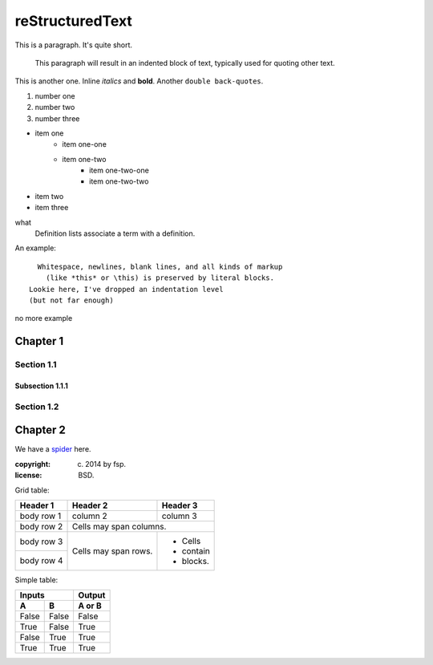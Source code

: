 ==================
 reStructuredText
==================

This is a paragraph.  It's quite
short.

    This paragraph will result in an indented block of
    text, typically used for quoting other text.

This is another one.  Inline *italics* and **bold**.  Another
``double back-quotes``.

1. number one
2. number two
3. number three

* item one
    - item one-one
    - item one-two
        + item one-two-one
        + item one-two-two
* item two
* item three

what
    Definition lists associate a term with a definition.

An example::

      Whitespace, newlines, blank lines, and all kinds of markup
        (like *this* or \this) is preserved by literal blocks.
    Lookie here, I've dropped an indentation level
    (but not far enough)

no more example

Chapter 1
=========

Section 1.1
-----------

Subsection 1.1.1
````````````````

Section 1.2
-----------

Chapter 2
=========

We have a `spider`_ here.

.. _spider: http://img3.douban.com/view/photo/photo/public/p2181844923.jpg

:copyright: (c) 2014 by fsp.
:license: BSD.

Grid table:

+------------+------------+-----------+ 
| Header 1   | Header 2   | Header 3  | 
+============+============+===========+ 
| body row 1 | column 2   | column 3  | 
+------------+------------+-----------+ 
| body row 2 | Cells may span columns.| 
+------------+------------+-----------+ 
| body row 3 | Cells may  | - Cells   | 
+------------+ span rows. | - contain | 
| body row 4 |            | - blocks. | 
+------------+------------+-----------+

Simple table:

=====  =====  ====== 
   Inputs     Output 
------------  ------ 
  A      B    A or B 
=====  =====  ====== 
False  False  False 
True   False  True 
False  True   True 
True   True   True 
=====  =====  ======
